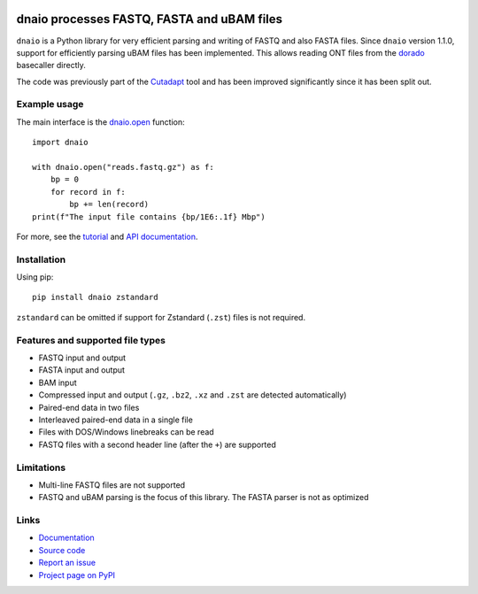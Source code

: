 .. image:: https://zenodo.org/badge/DOI/10.5281/zenodo.10548864.svg
  :target: https://doi.org/10.5281/zenodo.10548864

.. image:: https://github.com/marcelm/dnaio/workflows/CI/badge.svg
    :alt: GitHub Actions badge

.. image:: https://img.shields.io/pypi/v/dnaio.svg?branch=main
    :target: https://pypi.python.org/pypi/dnaio
    :alt: PyPI badge

.. image:: https://codecov.io/gh/marcelm/dnaio/branch/master/graph/badge.svg
    :target: https://codecov.io/gh/marcelm/dnaio
    :alt: Codecov badge

===========================================
dnaio processes FASTQ, FASTA and uBAM files
===========================================

``dnaio`` is a Python library for very efficient parsing and writing of FASTQ and also FASTA files.
Since ``dnaio`` version 1.1.0, support for efficiently parsing uBAM files has been implemented.
This allows reading ONT files from the `dorado <https://github.com/nanoporetech/dorado>`_
basecaller directly.

The code was previously part of the
`Cutadapt <https://cutadapt.readthedocs.io/>`_ tool and has been improved significantly since it has been split out.

Example usage
=============

The main interface is the `dnaio.open <https://dnaio.readthedocs.io/en/latest/api.html>`_ function::

    import dnaio

    with dnaio.open("reads.fastq.gz") as f:
        bp = 0
        for record in f:
            bp += len(record)
    print(f"The input file contains {bp/1E6:.1f} Mbp")

For more, see the `tutorial <https://dnaio.readthedocs.io/en/latest/tutorial.html>`_ and
`API documentation <https://dnaio.readthedocs.io/en/latest/api.html>`_.

Installation
============

Using pip::

    pip install dnaio zstandard

``zstandard`` can be omitted if support for Zstandard (``.zst``) files is not required.

Features and supported file types
=================================

- FASTQ input and output
- FASTA input and output
- BAM input
- Compressed input and output (``.gz``, ``.bz2``, ``.xz`` and ``.zst`` are detected automatically)
- Paired-end data in two files
- Interleaved paired-end data in a single file
- Files with DOS/Windows linebreaks can be read
- FASTQ files with a second header line (after the ``+``) are supported

Limitations
===========

- Multi-line FASTQ files are not supported
- FASTQ and uBAM parsing is the focus of this library. The FASTA parser is not as optimized

Links
=====

* `Documentation <https://dnaio.readthedocs.io/>`_
* `Source code <https://github.com/marcelm/dnaio/>`_
* `Report an issue <https://github.com/marcelm/dnaio/issues>`_
* `Project page on PyPI <https://pypi.python.org/pypi/dnaio/>`_
